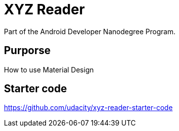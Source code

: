 # XYZ Reader
Part of the Android Developer Nanodegree Program.

## Purporse 
How to use Material Design

## Starter code 
https://github.com/udacity/xyz-reader-starter-code

